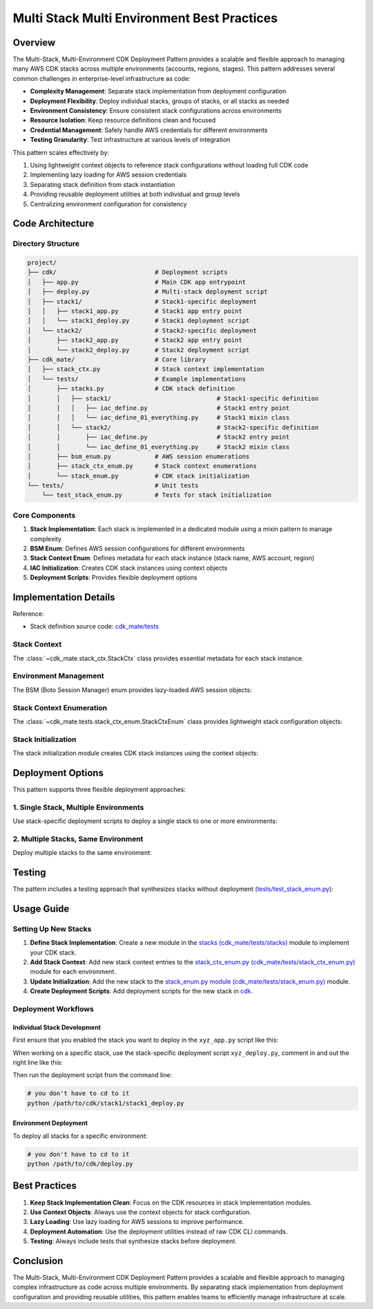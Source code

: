 .. _multi-stack-multi-environment-best-practices:

Multi Stack Multi Environment Best Practices
==============================================================================


Overview
------------------------------------------------------------------------------
The Multi-Stack, Multi-Environment CDK Deployment Pattern provides a scalable and flexible approach to managing many AWS CDK stacks across multiple environments (accounts, regions, stages). This pattern addresses several common challenges in enterprise-level infrastructure as code:

- **Complexity Management**: Separate stack implementation from deployment configuration
- **Deployment Flexibility**: Deploy individual stacks, groups of stacks, or all stacks as needed
- **Environment Consistency**: Ensure consistent stack configurations across environments
- **Resource Isolation**: Keep resource definitions clean and focused
- **Credential Management**: Safely handle AWS credentials for different environments
- **Testing Granularity**: Test infrastructure at various levels of integration

This pattern scales effectively by:

1. Using lightweight context objects to reference stack configurations without loading full CDK code
2. Implementing lazy loading for AWS session credentials
3. Separating stack definition from stack instantiation
4. Providing reusable deployment utilities at both individual and group levels
5. Centralizing environment configuration for consistency


Code Architecture
------------------------------------------------------------------------------


Directory Structure
~~~~~~~~~~~~~~~~~~~~~~~~~~~~~~~~~~~~~~~~~~~~~~~~~~~~~~~~~~~~~~~~~~~~~~~~~~~~~~
.. code-block::

    project/
    ├── cdk/                           # Deployment scripts
    │   ├── app.py                     # Main CDK app entrypoint
    │   ├── deploy.py                  # Multi-stack deployment script
    │   ├── stack1/                    # Stack1-specific deployment
    │   │   ├── stack1_app.py          # Stack1 app entry point
    │   │   └── stack1_deploy.py       # Stack1 deployment script
    │   └── stack2/                    # Stack2-specific deployment
    │       ├── stack2_app.py          # Stack2 app entry point
    │       └── stack2_deploy.py       # Stack2 deployment script
    ├── cdk_mate/                      # Core library
    │   ├── stack_ctx.py               # Stack context implementation
    │   └── tests/                     # Example implementations
    │       ├── stacks.py              # CDK stack definition
    │       │   ├── stack1/                             # Stack1-specific definition
    │       │   │   ├── iac_define.py                   # Stack1 entry point
    │       │   │   └── iac_define_01_everything.py     # Stack1 mixin class
    │       │   └── stack2/                             # Stack2-specific definition
    │       │       ├── iac_define.py                   # Stack2 entry point
    │       │       └── iac_define_01_everything.py     # Stack2 mixin class
    │       ├── bsm_enum.py            # AWS session enumerations
    │       ├── stack_ctx_enum.py      # Stack context enumerations
    │       └── stack_enum.py          # CDK stack initialization
    └── tests/                         # Unit tests
        └── test_stack_enum.py         # Tests for stack initialization


Core Components
~~~~~~~~~~~~~~~~~~~~~~~~~~~~~~~~~~~~~~~~~~~~~~~~~~~~~~~~~~~~~~~~~~~~~~~~~~~~~~
1. **Stack Implementation**: Each stack is implemented in a dedicated module using a mixin pattern to manage complexity
2. **BSM Enum**: Defines AWS session configurations for different environments
3. **Stack Context Enum**: Defines metadata for each stack instance (stack name, AWS account, region)
4. **IAC Initialization**: Creates CDK stack instances using context objects
5. **Deployment Scripts**: Provides flexible deployment options


Implementation Details
------------------------------------------------------------------------------
Reference:

- Stack definition source code: `cdk_mate/tests <https://github.com/MacHu-GWU/cdk_mate-project/tree/main/cdk_mate/tests>`_


Stack Context
~~~~~~~~~~~~~~~~~~~~~~~~~~~~~~~~~~~~~~~~~~~~~~~~~~~~~~~~~~~~~~~~~~~~~~~~~~~~~~
The :class:`~cdk_mate.stack_ctx.StackCtx` class provides essential metadata for each stack instance.

.. dropdown:: stack_ctx.py

    .. literalinclude:: ../../../cdk_mate/stack_ctx.py
       :language: python
       :linenos:


Environment Management
~~~~~~~~~~~~~~~~~~~~~~~~~~~~~~~~~~~~~~~~~~~~~~~~~~~~~~~~~~~~~~~~~~~~~~~~~~~~~~
The BSM (Boto Session Manager) enum provides lazy-loaded AWS session objects:

.. dropdown:: bsm_enum.py

    .. literalinclude:: ../../../cdk_mate/tests/bsm_enum.py
       :language: python
       :linenos:


Stack Context Enumeration
~~~~~~~~~~~~~~~~~~~~~~~~~~~~~~~~~~~~~~~~~~~~~~~~~~~~~~~~~~~~~~~~~~~~~~~~~~~~~~
The :class:`~cdk_mate.tests.stack_ctx_enum.StackCtxEnum` class provides lightweight stack configuration objects:

.. dropdown:: stack_ctx_enum.py

    .. literalinclude:: ../../../cdk_mate/tests/stack_ctx_enum.py
       :language: python
       :linenos:


Stack Initialization
~~~~~~~~~~~~~~~~~~~~~~~~~~~~~~~~~~~~~~~~~~~~~~~~~~~~~~~~~~~~~~~~~~~~~~~~~~~~~~
The stack initialization module creates CDK stack instances using the context objects:

.. dropdown:: stack_enum.py

    .. literalinclude:: ../../../cdk_mate/tests/stack_enum.py
       :language: python
       :linenos:


Deployment Options
------------------------------------------------------------------------------
This pattern supports three flexible deployment approaches:


1. Single Stack, Multiple Environments
~~~~~~~~~~~~~~~~~~~~~~~~~~~~~~~~~~~~~~~~~~~~~~~~~~~~~~~~~~~~~~~~~~~~~~~~~~~~~~
Use stack-specific deployment scripts to deploy a single stack to one or more environments:

.. dropdown:: cdk.json

    .. literalinclude:: ../../../cdk/stack1/cdk.json
       :language: javascript
       :linenos:

.. dropdown:: stack1_app.py

    .. literalinclude:: ../../../cdk/stack1/stack1_app.py
       :language: python
       :linenos:

.. dropdown:: stack1_deploy.py

    .. literalinclude:: ../../../cdk/stack1/stack1_deploy.py
       :language: python
       :linenos:


2. Multiple Stacks, Same Environment
~~~~~~~~~~~~~~~~~~~~~~~~~~~~~~~~~~~~~~~~~~~~~~~~~~~~~~~~~~~~~~~~~~~~~~~~~~~~~~
Deploy multiple stacks to the same environment:

.. dropdown:: cdk.json

    .. literalinclude:: ../../../cdk/cdk.json
       :language: javascript
       :linenos:

.. dropdown:: app.py

    .. literalinclude:: ../../../cdk/app.py
       :language: python
       :linenos:

.. dropdown:: deploy.py

    .. literalinclude:: ../../../cdk/deploy.py
       :language: python
       :linenos:


Testing
------------------------------------------------------------------------------
The pattern includes a testing approach that synthesizes stacks without deployment (`tests/test_stack_enum.py <https://github.com/MacHu-GWU/cdk_mate-project/blob/main/tests/test_stack_enum.py>`_):

.. dropdown:: test_stack_enum.py

    .. literalinclude:: ../../../tests/test_stack_enum.py
       :language: python
       :linenos:


Usage Guide
------------------------------------------------------------------------------


Setting Up New Stacks
~~~~~~~~~~~~~~~~~~~~~~~~~~~~~~~~~~~~~~~~~~~~~~~~~~~~~~~~~~~~~~~~~~~~~~~~~~~~~~
1. **Define Stack Implementation**: Create a new module in the `stacks (cdk_mate/tests/stacks) <https://github.com/MacHu-GWU/cdk_mate-project/tree/main/cdk_mate/tests/stacks>`_ module to implement your CDK stack.
2. **Add Stack Context**: Add new stack context entries to the `stack_ctx_enum.py (cdk_mate/tests/stack_ctx_enum.py) <https://github.com/MacHu-GWU/cdk_mate-project/blob/main/cdk_mate/tests/stack_ctx_enum.py>`_ module for each environment.
3. **Update Initialization**: Add the new stack to the `stack_enum.py module (cdk_mate/tests/stack_enum.py) <https://github.com/MacHu-GWU/cdk_mate-project/blob/main/cdk_mate/tests/stack_enum.py>`_ module.
4. **Create Deployment Scripts**: Add deployment scripts for the new stack in `cdk <https://github.com/MacHu-GWU/cdk_mate-project/tree/main/cdk>`_.


Deployment Workflows
~~~~~~~~~~~~~~~~~~~~~~~~~~~~~~~~~~~~~~~~~~~~~~~~~~~~~~~~~~~~~~~~~~~~~~~~~~~~~~


Individual Stack Development
++++++++++++++++++++++++++++++++++++++++++++++++++++++++++++++++++++++++++++++
First ensure that you enabled the stack you want to deploy in the ``xyz_app.py`` script like this:

.. dropdown:: stack1_app.py

    .. literalinclude:: ../../../cdk/stack1/stack1_app.py
       :language: python
       :linenos:

When working on a specific stack, use the stack-specific deployment script ``xyz_deploy.py``, comment in and out the right line like this:

.. dropdown:: stack1_deploy.py

    .. literalinclude:: ../../../cdk/stack1/stack1_deploy.py
       :language: python
       :linenos:

Then run the deployment script from the command line:

.. code-block:: bash

    # you don't have to cd to it
    python /path/to/cdk/stack1/stack1_deploy.py


Environment Deployment
++++++++++++++++++++++++++++++++++++++++++++++++++++++++++++++++++++++++++++++
To deploy all stacks for a specific environment:

.. code-block:: bash

    # you don't have to cd to it
    python /path/to/cdk/deploy.py


Best Practices
------------------------------------------------------------------------------
1. **Keep Stack Implementation Clean**: Focus on the CDK resources in stack implementation modules.
2. **Use Context Objects**: Always use the context objects for stack configuration.
3. **Lazy Loading**: Use lazy loading for AWS sessions to improve performance.
4. **Deployment Automation**: Use the deployment utilities instead of raw CDK CLI commands.
5. **Testing**: Always include tests that synthesize stacks before deployment.


Conclusion
------------------------------------------------------------------------------
The Multi-Stack, Multi-Environment CDK Deployment Pattern provides a scalable and flexible approach to managing complex infrastructure as code across multiple environments. By separating stack implementation from deployment configuration and providing reusable utilities, this pattern enables teams to efficiently manage infrastructure at scale.
